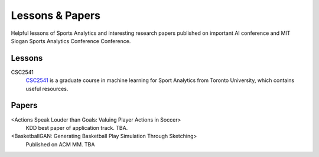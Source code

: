 .. Useful analytics lessons and interesting football analytics papers:
.. _lesson:

Lessons & Papers
==========================

Helpful lessons of Sports Analytics and interesting research papers published on important AI conference and MIT Slogan Sports Analytics Conference Conference. 

Lessons
-------

CSC2541
    `CSC2541 <http://www.cs.toronto.edu/~urtasun/courses/CSC2541_Winter17/CSC2541_Winter17.html>`_ is a graduate course in machine learning for Sport Analytics from Toronto University, which contains useful resources.

Papers
-------

<Actions Speak Louder than Goals: Valuing Player Actions in Soccer>
    KDD best paper of application track. TBA.

<BasketballGAN: Generating Basketball Play Simulation Through Sketching>
    Published on ACM MM. TBA
